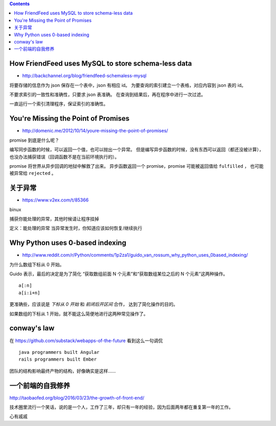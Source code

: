 .. contents::



How FriendFeed uses MySQL to store schema-less data
====================================================

+ http://backchannel.org/blog/friendfeed-schemaless-mysql

将要存储的信息作为 json 保存在一个表中，json 有相应 id。
为要查询的索引建立一个表格，对应内容到 json 表的 id。

不要求索引的一致性和准确性，只要求 json 表准确。
在查询到结果后，再在程序中进行一次过滤。

一直运行一个索引清理程序，保证索引的准确性。





You're Missing the Point of Promises
=========================================

+ http://domenic.me/2012/10/14/youre-missing-the-point-of-promises/

promise 到底是什么呢？

编写同步函数的时候，可以返回一个值，也可以抛出一个异常。
但是编写异步函数的时候，没有东西可以返回（都还没被计算），
也没办法捕获错误（回调函数不是在当前环境执行的）。

promise 将世界从异步回调的地狱中解救了出来。
异步函数返回一个 promise，promise 可能被返回值给 ``fulfilled`` ，
也可能被异常给 ``rejected`` 。





关于异常
================

+ https://www.v2ex.com/t/85366

binux

捕获你能处理的异常，其他时候请让程序挂掉

定义：能处理的异常
当异常发生时，你知道应该如何恢复/继续执行






Why Python uses 0-based indexing
===================================

+ http://www.reddit.com/r/Python/comments/1p2za1/guido_van_rossum_why_python_uses_0based_indexing/

为什么数组下标从 0 开始。

Guido 表示，最后的决定是为了简化
“获取数组前面 N 个元素”和“获取数组某位之后的 N 个元素”这两种操作。

::

    a[:n]
    a[i:i+n]

更准确些，应该说是 `下标从 0 开始` 和 `前闭后开区间` 合作，
达到了简化操作的目的。

如果数组的下标从 1 开始，就不能这么简便地进行这两种常见操作了。




conway's law
=============

在 https://github.com/substack/webapps-of-the-future 看到这么一句调侃

::

    java programmers built Angular
    rails programmers built Ember

团队的结构影响最终产物的结构，好像确实是这样……




一个前端的自我修养
==================

http://taobaofed.org/blog/2016/03/23/the-growth-of-front-end/

技术圈里流行一个笑话，说的是一个人，工作了三年，却只有一年的经验，因为后面两年都在重复第一年的工作。

心有戚戚
